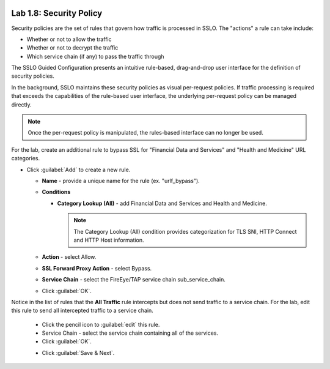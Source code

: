 .. role:: red
.. role:: bred

.. image:: ../images/image13.png

Lab 1.8: Security Policy
------------------------

Security policies are the set of rules that govern how traffic is processed in
SSLO. The "actions" a rule can take include:

- Whether or not to allow the traffic

- Whether or not to decrypt the traffic

- Which service chain (if any) to pass the traffic through

The SSLO Guided Configuration presents an intuitive rule-based, drag-and-drop
user interface for the definition of security policies.

.. image:: ../images/image14.png

In the background, SSLO maintains these security policies as visual
per-request policies. If traffic processing is required that exceeds the
capabilities of the rule-based user interface, the underlying per-request
policy can be managed directly.

.. note:: Once the per-request policy is manipulated, the rules-based interface
   can no longer be used.

For the lab, create an additional rule to bypass SSL for "Financial Data and
Services" and "Health and Medicine" URL categories.

- Click :guilabel:`Add` to create a new rule.

  - **Name** - provide a unique name for the rule (ex. ":red:`urlf_bypass`").

  - **Conditions**

    - **Category Lookup (All)** - add :red:`Financial Data and Services` and
      :red:`Health and Medicine`.

      .. note:: The Category Lookup (All) condition provides categorization for
         TLS SNI, HTTP Connect and HTTP Host information.

  - **Action** - select :red:`Allow`.

  - **SSL Forward Proxy Action** - select :red:`Bypass`.

  - **Service Chain** - select the FireEye/TAP service chain
    :red:`sub_service_chain`.

  - Click :guilabel:`OK`.

    .. image:: ../images/image15.png

Notice in the list of rules that the **All Traffic** rule intercepts but
does not send traffic to a service chain. For the lab, edit this rule to
send all intercepted traffic to a service chain.

  - Click the pencil icon to :guilabel:`edit` this rule.

  - Service Chain - select the service chain containing :red:`all` of the
    services.

  - Click :guilabel:`OK`.

  .. image:: ../images/image16.png

  - Click :guilabel:`Save & Next`.

